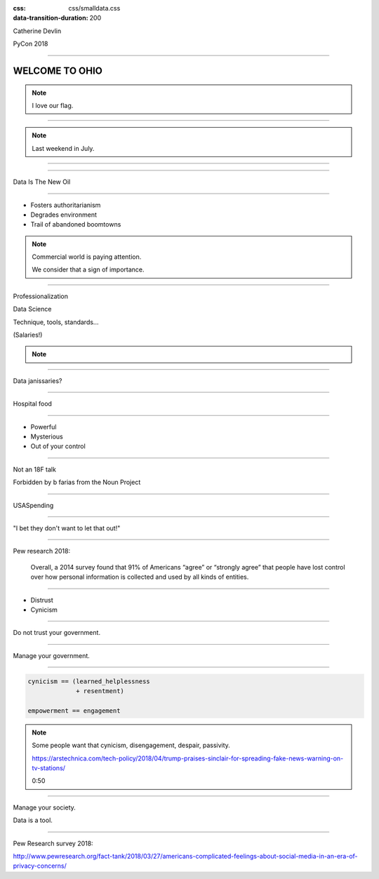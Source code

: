 :css: css/smalldata.css
:data-transition-duration: 200


.. title:: small data

Catherine Devlin

PyCon 2018

----

WELCOME TO OHIO
===============

.. note::

    I love our flag.

.. image:: img/pyohio2018.jpg
   :scale: 50

----


.. image:: img/pyohio2018.jpg
   :scale: 50

.. note::

    Last weekend in July.

----

.. image:: img/dayton-to-cleveland.png

----

Data Is The New Oil

----

- Fosters authoritarianism
- Degrades environment
- Trail of abandoned boomtowns

.. note::

    Commercial world is paying attention.

    We consider that a sign of importance.

----

Professionalization

Data Science

Technique, tools, standards...

(Salaries!)

.. note::

    .. So that makes us feel pretty good.  Except...

----

Data janissaries?

.. :image: img/janissaries.jpg

     “Sultan Mehmet III (reigned 1595-1603) Enthroned, Attended by Two Janissaries LACMA M.85.237.34” by Ashley Van Haeften is licensed under CC BY 2.0

----

Hospital food

.. :image: img/hospital_food.jpg

     “Hospital food at the PA part one: &quot;Beef Burgundy&quot;” by David Jackmanson is licensed under CC BY 2.0

----

- Powerful
- Mysterious
- Out of your control

----

Not an 18F talk

Forbidden by b farias from the Noun Project

----

USASpending

----

"I bet they don't want to let that out!"

----

Pew research 2018:

    Overall, a 2014 survey found that 91% of Americans “agree” or “strongly agree” that people have lost control over how personal information is collected and used by all kinds of entities.


----

- Distrust
- Cynicism

----

Do not trust your government.

----

Manage your government.

----

.. code:: python

    cynicism == (learned_helplessness
                 + resentment)

    empowerment == engagement

.. note::

    Some people want that cynicism, disengagement, despair, passivity.

    https://arstechnica.com/tech-policy/2018/04/trump-praises-sinclair-for-spreading-fake-news-warning-on-tv-stations/

    0:50

----

Manage your society.

Data is a tool.


----

Pew Research survey 2018:

http://www.pewresearch.org/fact-tank/2018/03/27/americans-complicated-feelings-about-social-media-in-an-era-of-privacy-concerns/





